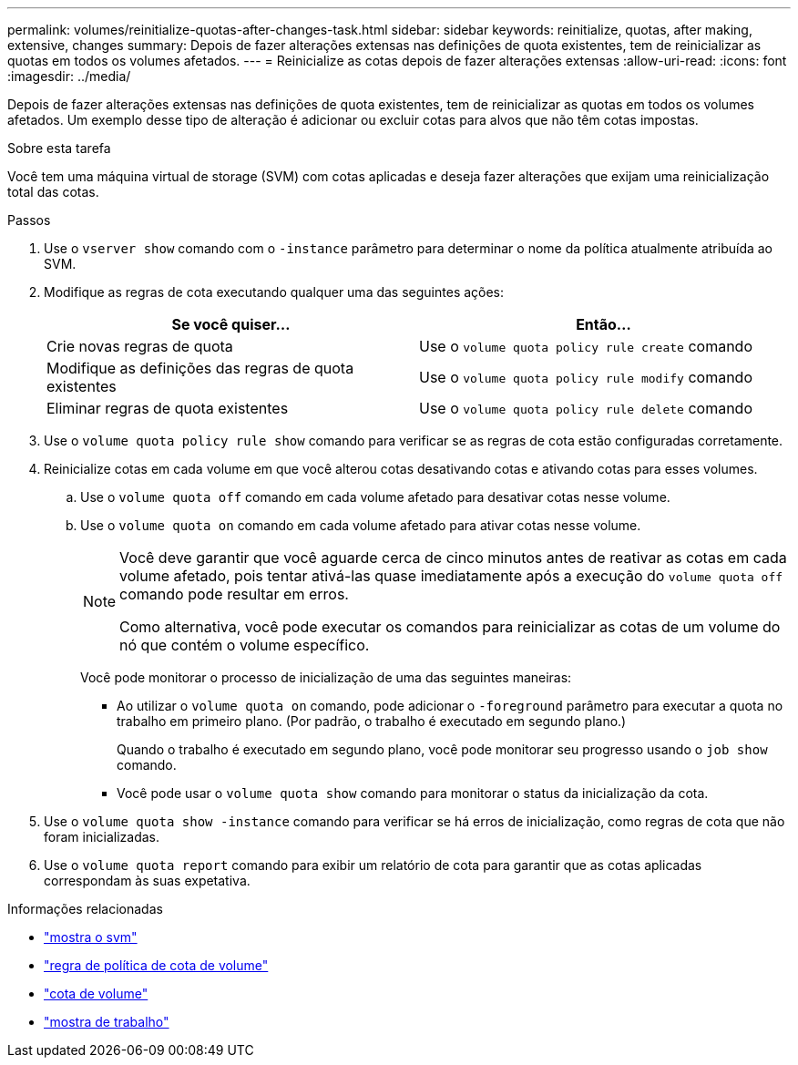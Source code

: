---
permalink: volumes/reinitialize-quotas-after-changes-task.html 
sidebar: sidebar 
keywords: reinitialize, quotas, after making, extensive, changes 
summary: Depois de fazer alterações extensas nas definições de quota existentes, tem de reinicializar as quotas em todos os volumes afetados. 
---
= Reinicialize as cotas depois de fazer alterações extensas
:allow-uri-read: 
:icons: font
:imagesdir: ../media/


[role="lead"]
Depois de fazer alterações extensas nas definições de quota existentes, tem de reinicializar as quotas em todos os volumes afetados. Um exemplo desse tipo de alteração é adicionar ou excluir cotas para alvos que não têm cotas impostas.

.Sobre esta tarefa
Você tem uma máquina virtual de storage (SVM) com cotas aplicadas e deseja fazer alterações que exijam uma reinicialização total das cotas.

.Passos
. Use o `vserver show` comando com o `-instance` parâmetro para determinar o nome da política atualmente atribuída ao SVM.
. Modifique as regras de cota executando qualquer uma das seguintes ações:
+
[cols="2*"]
|===
| Se você quiser... | Então... 


 a| 
Crie novas regras de quota
 a| 
Use o `volume quota policy rule create` comando



 a| 
Modifique as definições das regras de quota existentes
 a| 
Use o `volume quota policy rule modify` comando



 a| 
Eliminar regras de quota existentes
 a| 
Use o `volume quota policy rule delete` comando

|===
. Use o `volume quota policy rule show` comando para verificar se as regras de cota estão configuradas corretamente.
. Reinicialize cotas em cada volume em que você alterou cotas desativando cotas e ativando cotas para esses volumes.
+
.. Use o `volume quota off` comando em cada volume afetado para desativar cotas nesse volume.
.. Use o `volume quota on` comando em cada volume afetado para ativar cotas nesse volume.
+
[NOTE]
====
Você deve garantir que você aguarde cerca de cinco minutos antes de reativar as cotas em cada volume afetado, pois tentar ativá-las quase imediatamente após a execução do `volume quota off` comando pode resultar em erros.

Como alternativa, você pode executar os comandos para reinicializar as cotas de um volume do nó que contém o volume específico.

====
+
Você pode monitorar o processo de inicialização de uma das seguintes maneiras:

+
*** Ao utilizar o `volume quota on` comando, pode adicionar o `-foreground` parâmetro para executar a quota no trabalho em primeiro plano. (Por padrão, o trabalho é executado em segundo plano.)
+
Quando o trabalho é executado em segundo plano, você pode monitorar seu progresso usando o `job show` comando.

*** Você pode usar o `volume quota show` comando para monitorar o status da inicialização da cota.




. Use o `volume quota show -instance` comando para verificar se há erros de inicialização, como regras de cota que não foram inicializadas.
. Use o `volume quota report` comando para exibir um relatório de cota para garantir que as cotas aplicadas correspondam às suas expetativa.


.Informações relacionadas
* link:https://docs.netapp.com/us-en/ontap-cli/vserver-show.html["mostra o svm"^]
* link:https://docs.netapp.com/us-en/ontap-cli/search.html?q=volume+quota+policy+rule["regra de política de cota de volume"^]
* link:https://docs.netapp.com/us-en/ontap-cli/search.html?q=volume+quota["cota de volume"^]
* link:https://docs.netapp.com/us-en/ontap-cli/job-show.html["mostra de trabalho"^]

